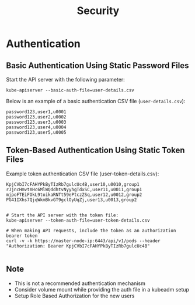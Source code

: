 #+title: Security

* Authentication

** Basic Authentication Using Static Password Files

Start the API server with the following parameter:

#+begin_src shell
kube-apiserver --basic-auth-file=user-details.csv
#+end_src

Below is an example of a basic authentication CSV file (=user-details.csv=):

#+begin_src csv
password123,user1,u0001
password123,user2,u0002
password123,user3,u0003
password123,user4,u0004
password123,user5,u0005
#+end_src

** Token-Based Authentication Using Static Token Files

Example token authentication CSV file (user-token-details.csv):

#+begin_src csv
KpjCVbI7cFAHYPkByTIzRb7gulcUc4B,user10,u0010,group1
rJjncHmvtXHc6MlWQddhtvNyyhgTdxSC,user11,u0011,group1
mjpoFTEiFOkL9toikaRNTt59ePtczZSq,user12,u0012,group2
PG41IXhs7QjqWkmBkvGT9gclOyUqZj,user13,u0013,group2
#+end_src

#+begin_src shell

# Start the API server with the token file:
kube-apiserver --token-auth-file=user-token-details.csv

# When making API requests, include the token as an authorization bearer token
curl -v -k https://master-node-ip:6443/api/v1/pods --header "Authorization: Bearer KpjCVbI7cFAHYPkByTIzRb7gulcUc4B"

#+end_src

** Note

- This is not a recommended authentication mechanism
- Consider volume mount while providing the auth file in a kubeadm setup
- Setup Role Based Authorization for the new users
